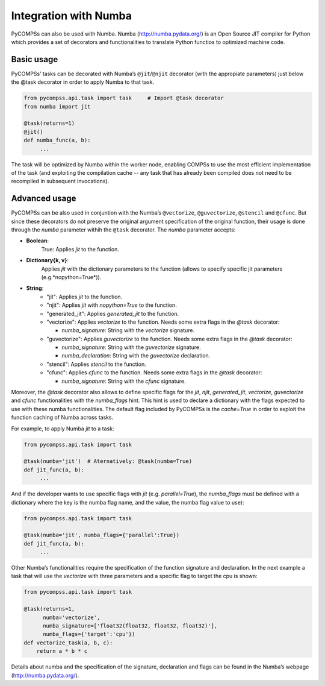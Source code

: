 Integration with Numba
----------------------

PyCOMPSs can also be used with Numba. Numba (http://numba.pydata.org/)
is an Open Source JIT compiler for Python which provides a set of
decorators and functionalities to translate Python functios to optimized
machine code.

Basic usage
~~~~~~~~~~~

PyCOMPSs’ tasks can be decorated with Numba’s
``@jit``/\ ``@njit`` decorator (with the appropiate
parameters) just below the @task decorator in order to apply
Numba to that task.

.. code-block:: python

    from pycompss.api.task import task     # Import @task decorator
    from numba import jit

    @task(returns=1)
    @jit()
    def numba_func(a, b):
         ...

The task will be optimized by Numba within the worker node, enabling COMPSs
to use the most efficient implementation of the task (and exploiting the
compilation cache -- any task that has already been compiled does not need
to be recompiled in subsequent invocations).

Advanced usage
~~~~~~~~~~~~~~

PyCOMPSs can be also used in conjuntion with the Numba’s
``@vectorize``, ``@guvectorize``, ``@stencil`` and ``@cfunc``.
But since these decorators do not preserve the original argument specification
of the original function, their usage is done through the *numba* parameter
withih the ``@task`` decorator.
The *numba* parameter accepts:

- **Boolean**:
    True: Applies *jit* to the function.

- **Dictionary{k, v}**:
    Applies *jit* with the dictionary parameters to the function
    (allows to specify specific jit parameters (e.g.*nopython=True*)).

- **String**:
    - "jit": Applies *jit* to the function.
    - "njit": Applies *jit* with *nopython=True* to the function.
    - "generated_jit": Applies *generated_jit* to the function.
    - "vectorize": Applies *vectorize* to the function. Needs some extra flags in the *@task* decorator:

      - *numba_signature*: String with the *vectorize* signature.

    - "guvectorize": Applies *guvectorize* to the function. Needs some extra flags in the *@task* decorator:

      - *numba_signature*: String with the *guvectorize* signature.
      - *numba_declaration*: String with the *guvectorize* declaration.

    - "stencil": Applies *stencil* to the function.
    - "cfunc": Applies   *cfunc* to the function. Needs some extra flags in the *@task* decorator:

      - *numba_signature*: String with the *cfunc* signature.

Moreover, the *@task* decorator also allows to define specific
flags for the *jit*, *njit*, *generated_jit*, *vectorize*,
*guvectorize* and *cfunc* functionalities with the *numba_flags* hint.
This hint is used to declare a dictionary with the flags expected to use
with these numba functionalities. The default flag included by PyCOMPSs
is the *cache=True* in order to exploit the function caching of Numba
across tasks.

For example, to apply Numba *jit* to a task:

.. code-block:: python

    from pycompss.api.task import task

    @task(numba='jit')  # Aternatively: @task(numba=True)
    def jit_func(a, b):
         ...

And if the developer wants to use specific flags with *jit* (e.g.
*parallel=True*), the *numba_flags* must be defined with a dictionary where
the key is the numba flag name, and the value, the numba flag value to use):

.. code-block:: python

    from pycompss.api.task import task

    @task(numba='jit', numba_flags={'parallel':True})
    def jit_func(a, b):
         ...

Other Numba’s functionalities require the specification of the function
signature and declaration. In the next example a task that will use the
*vectorize* with three parameters and a specific flag to target the cpu
is shown:

.. code-block:: python

    from pycompss.api.task import task

    @task(returns=1,
          numba='vectorize',
          numba_signature=['float32(float32, float32, float32)'],
          numba_flags={'target':'cpu'})
    def vectorize_task(a, b, c):
        return a * b * c

Details about numba and the specification of the signature, declaration
and flags can be found in the Numba’s webpage
(http://numba.pydata.org/).
